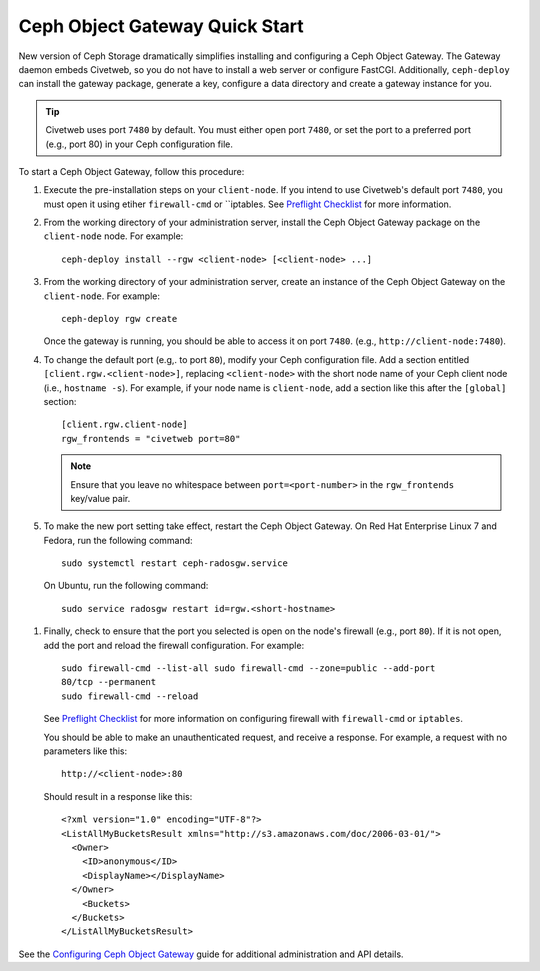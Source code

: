 ===============================
Ceph Object Gateway Quick Start
===============================

New version of Ceph Storage dramatically simplifies installing and configuring
a Ceph Object Gateway. The Gateway daemon embeds Civetweb, so you do not have
to install a web server or configure FastCGI. Additionally, ``ceph-deploy`` can
install the gateway package, generate a key, configure a data directory and
create a gateway instance for you.

.. tip:: Civetweb uses port ``7480`` by default. You must either open port
         ``7480``, or set the port to a preferred port (e.g., port 80) in your Ceph
         configuration file.

To start a Ceph Object Gateway, follow this procedure:

#. Execute the pre-installation steps on your ``client-node``. If you intend to
   use Civetweb's default port ``7480``, you must open it using etiher
   ``firewall-cmd`` or ``iptables. See `Preflight Checklist`_ for more
   information.

#. From the working directory of your administration server, install the Ceph
   Object Gateway package on the ``client-node`` node. For example::

    ceph-deploy install --rgw <client-node> [<client-node> ...]

#. From the working directory of your administration server, create an instance
   of the Ceph Object Gateway on the ``client-node``. For example::

    ceph-deploy rgw create

   Once the gateway is running, you should be able to access it on port
   ``7480``. (e.g., ``http://client-node:7480``).

#. To change the default port (e.g,. to port ``80``), modify your Ceph
   configuration file. Add a section entitled ``[client.rgw.<client-node>]``,
   replacing ``<client-node>`` with the short node name of your Ceph client
   node (i.e., ``hostname -s``). For example, if your node name is
   ``client-node``, add a section like this after the ``[global]`` section::

    [client.rgw.client-node]
    rgw_frontends = "civetweb port=80"

   .. note:: Ensure that you leave no whitespace between ``port=<port-number>``
             in the ``rgw_frontends`` key/value pair.

#. To make the new port setting take effect, restart the Ceph Object Gateway.
   On Red Hat Enterprise Linux 7 and Fedora, run the following command::

    sudo systemctl restart ceph-radosgw.service

  On Ubuntu, run the following command::

    sudo service radosgw restart id=rgw.<short-hostname>

#. Finally, check to ensure that the port you selected is open on the node's
   firewall (e.g., port ``80``). If it is not open, add the port and reload the
   firewall configuration. For example::

    sudo firewall-cmd --list-all sudo firewall-cmd --zone=public --add-port
    80/tcp --permanent 
    sudo firewall-cmd --reload

   See `Preflight Checklist`_ for more information on configuring firewall with
   ``firewall-cmd`` or ``iptables``.

   You should be able to make an unauthenticated request, and receive a
   response. For example, a request with no parameters like this::

    http://<client-node>:80

   Should result in a response like this::

    <?xml version="1.0" encoding="UTF-8"?>
    <ListAllMyBucketsResult xmlns="http://s3.amazonaws.com/doc/2006-03-01/">
      <Owner>
        <ID>anonymous</ID>
        <DisplayName></DisplayName>
      </Owner>
    	<Buckets>
      </Buckets>
    </ListAllMyBucketsResult>

See the `Configuring Ceph Object Gateway`_ guide for additional administration
and API details.

.. _Configuring Ceph Object Gateway: ../../radosgw/config
.. _Preflight Checklist: ../quick-start-preflight
